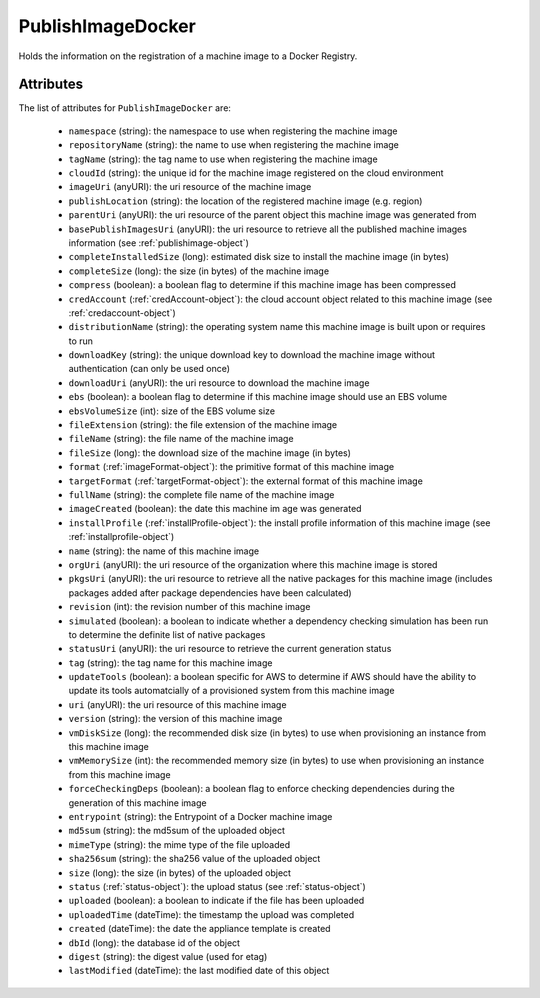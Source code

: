.. Copyright 2018 FUJITSU LIMITED

.. _publishimagedocker-object:

PublishImageDocker
==================

Holds the information on the registration of a machine image to a Docker Registry.

Attributes
~~~~~~~~~~

The list of attributes for ``PublishImageDocker`` are:

	* ``namespace`` (string): the namespace to use when registering the machine image
	* ``repositoryName`` (string): the name to use when registering the machine image
	* ``tagName`` (string): the tag name to use when registering the machine image
	* ``cloudId`` (string): the unique id for the machine image registered on the cloud environment
	* ``imageUri`` (anyURI): the uri resource of the machine image
	* ``publishLocation`` (string): the location of the registered machine image (e.g. region)
	* ``parentUri`` (anyURI): the uri resource of the parent object this machine image was generated from
	* ``basePublishImagesUri`` (anyURI): the uri resource to retrieve all the published machine images information (see :ref:`publishimage-object`)
	* ``completeInstalledSize`` (long): estimated disk size to install the machine image (in bytes)
	* ``completeSize`` (long): the size (in bytes) of the machine image
	* ``compress`` (boolean): a boolean flag to determine if this machine image has been compressed
	* ``credAccount`` (:ref:`credAccount-object`): the cloud account object related to this machine image (see :ref:`credaccount-object`)
	* ``distributionName`` (string): the operating system name this machine image is built upon or requires to run
	* ``downloadKey`` (string): the unique download key to download the machine image without authentication (can only be used once)
	* ``downloadUri`` (anyURI): the uri resource to download the machine image
	* ``ebs`` (boolean): a boolean flag to determine if this machine image should use an EBS volume
	* ``ebsVolumeSize`` (int): size of the EBS volume size
	* ``fileExtension`` (string): the file extension of the machine image
	* ``fileName`` (string): the file name of the machine image
	* ``fileSize`` (long): the download size of the machine image (in bytes)
	* ``format`` (:ref:`imageFormat-object`): the primitive format of this machine image
	* ``targetFormat`` (:ref:`targetFormat-object`): the external format of this machine image
	* ``fullName`` (string): the complete file name of the machine image
	* ``imageCreated`` (boolean): the date this machine im age was generated
	* ``installProfile`` (:ref:`installProfile-object`): the install profile information of this machine image (see :ref:`installprofile-object`)
	* ``name`` (string): the name of this machine image
	* ``orgUri`` (anyURI): the uri resource of the organization where this machine image is stored
	* ``pkgsUri`` (anyURI): the uri resource to retrieve all the native packages for this machine image (includes packages added after package dependencies have been calculated)
	* ``revision`` (int): the revision number of this machine image
	* ``simulated`` (boolean): a boolean to indicate whether a dependency checking simulation has been run to determine the definite list of native packages
	* ``statusUri`` (anyURI): the uri resource to retrieve the current generation status
	* ``tag`` (string): the tag name for this machine image
	* ``updateTools`` (boolean): a boolean specific for AWS to determine if AWS should have the ability to update its tools automatcially of a provisioned system from this machine image
	* ``uri`` (anyURI): the uri resource of this machine image
	* ``version`` (string): the version of this machine image
	* ``vmDiskSize`` (long): the recommended disk size (in bytes) to use when provisioning an instance from this machine image
	* ``vmMemorySize`` (int): the recommended memory size (in bytes) to use when provisioning an instance from this machine image
	* ``forceCheckingDeps`` (boolean): a boolean flag to enforce checking dependencies during the generation of this machine image
	* ``entrypoint`` (string): the Entrypoint of a Docker machine image
	* ``md5sum`` (string): the md5sum of the uploaded object
	* ``mimeType`` (string): the mime type of the file uploaded
	* ``sha256sum`` (string): the sha256 value of the uploaded object
	* ``size`` (long): the size (in bytes) of the uploaded object
	* ``status`` (:ref:`status-object`): the upload status (see :ref:`status-object`)
	* ``uploaded`` (boolean): a boolean to indicate if the file has been uploaded
	* ``uploadedTime`` (dateTime): the timestamp the upload was completed
	* ``created`` (dateTime): the date the appliance template is created
	* ``dbId`` (long): the database id of the object
	* ``digest`` (string): the digest value (used for etag)
	* ``lastModified`` (dateTime): the last modified date of this object


